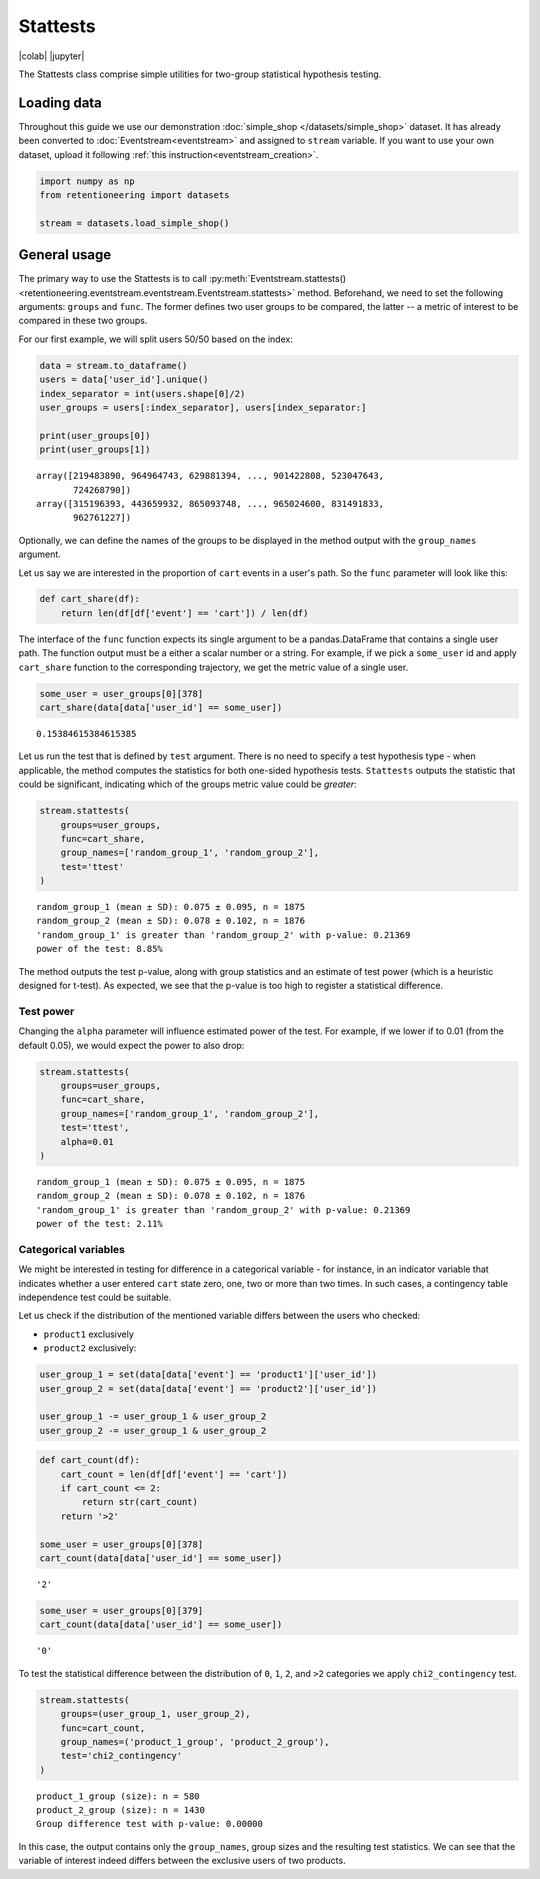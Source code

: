 Stattests
=========

|colab| |jupyter|


.. |jupyter| raw:: html

    <a href="../_static/user_guides_notebooks/stattests.ipynb">
    <img src="https://img.shields.io/static/v1?label=Download&message=Jupyter+Notebook&color=%23F37626&logo=jupyter&logoColor=%23F37626"
        alt="Download - Jupyter Notebook">
    </a>

.. |colab| raw:: html

    <a href="https://colab.research.google.com/github/retentioneering/retentioneering-tools/blob/master/docs/source/_static/user_guides_notebooks/stattests.ipynb">
      <img src="https://colab.research.google.com/assets/colab-badge.svg" alt="Google Colab"/>
    </a>

The Stattests class comprise simple utilities for two-group statistical hypothesis testing.

Loading data
------------

Throughout this guide we use our demonstration :doc:`simple_shop </datasets/simple_shop>` dataset. It has already been converted to :doc:`Eventstream<eventstream>` and assigned to ``stream`` variable. If you want to use your own dataset, upload it following :ref:`this instruction<eventstream_creation>`.

.. code-block:: python

    import numpy as np
    from retentioneering import datasets

    stream = datasets.load_simple_shop()

General usage
-------------

The primary way to use the Stattests is to call :py:meth:`Eventstream.stattests()<retentioneering.eventstream.eventstream.Eventstream.stattests>` method. Beforehand, we need to set the following arguments: ``groups`` and ``func``. The former defines two user groups to be compared, the latter -- a metric of interest to be compared in these two groups.

For our first example, we will split users 50/50 based on the index:

.. code-block:: python

    data = stream.to_dataframe()
    users = data['user_id'].unique()
    index_separator = int(users.shape[0]/2)
    user_groups = users[:index_separator], users[index_separator:]

    print(user_groups[0])
    print(user_groups[1])

.. parsed-literal::

    array([219483890, 964964743, 629881394, ..., 901422808, 523047643,
           724268790])
    array([315196393, 443659932, 865093748, ..., 965024600, 831491833,
           962761227])

Optionally, we can define the names of the groups to be displayed in the method output with the ``group_names`` argument.

Let us say we are interested in the proportion of ``cart`` events in a user's path. So the ``func`` parameter will look like this:

.. code-block:: python

    def cart_share(df):
        return len(df[df['event'] == 'cart']) / len(df)

The interface of the ``func`` function expects its single argument to be a pandas.DataFrame that contains a single user path. The function output must be a either a scalar number or a string. For example, if we pick a ``some_user`` id and apply ``cart_share`` function to the corresponding trajectory, we get the metric value of a single user.

.. code-block:: python

    some_user = user_groups[0][378]
    cart_share(data[data['user_id'] == some_user])


.. parsed-literal::

    0.15384615384615385

Let us run the test that is defined by ``test`` argument. There is no need to specify a test hypothesis type - when applicable, the method computes the statistics for both one-sided hypothesis tests. ``Stattests`` outputs the statistic that could be significant, indicating which of the groups metric value could be *greater*:

.. code-block:: python

    stream.stattests(
        groups=user_groups,
        func=cart_share,
        group_names=['random_group_1', 'random_group_2'],
        test='ttest'
    )

.. parsed-literal::

    random_group_1 (mean ± SD): 0.075 ± 0.095, n = 1875
    random_group_2 (mean ± SD): 0.078 ± 0.102, n = 1876
    'random_group_1' is greater than 'random_group_2' with p-value: 0.21369
    power of the test: 8.85%

The method outputs the test p-value, along with group statistics and an estimate of test power (which is a heuristic designed for t-test). As expected, we see that the p-value is too high to register a statistical difference.

Test power
~~~~~~~~~~

Changing the ``alpha`` parameter will influence estimated power of the test. For example, if we lower if to 0.01 (from the default 0.05), we would expect the power to also drop:

.. code-block:: python

    stream.stattests(
        groups=user_groups,
        func=cart_share,
        group_names=['random_group_1', 'random_group_2'],
        test='ttest',
        alpha=0.01
    )

.. parsed-literal::

    random_group_1 (mean ± SD): 0.075 ± 0.095, n = 1875
    random_group_2 (mean ± SD): 0.078 ± 0.102, n = 1876
    'random_group_1' is greater than 'random_group_2' with p-value: 0.21369
    power of the test: 2.11%


Categorical variables
~~~~~~~~~~~~~~~~~~~~~

We might be interested in testing for difference in a categorical variable - for instance, in an indicator variable that indicates whether a user entered ``cart`` state zero, one, two or more than two times. In such cases, a contingency table independence test could be suitable.

Let us check if the distribution of the mentioned variable differs between the users who checked:

- ``product1`` exclusively
- ``product2`` exclusively:

.. code-block:: python

    user_group_1 = set(data[data['event'] == 'product1']['user_id'])
    user_group_2 = set(data[data['event'] == 'product2']['user_id'])

    user_group_1 -= user_group_1 & user_group_2
    user_group_2 -= user_group_1 & user_group_2

.. code-block:: python

    def cart_count(df):
        cart_count = len(df[df['event'] == 'cart'])
        if cart_count <= 2:
            return str(cart_count)
        return '>2'

    some_user = user_groups[0][378]
    cart_count(data[data['user_id'] == some_user])

.. parsed-literal::

    '2'

.. code-block:: python

    some_user = user_groups[0][379]
    cart_count(data[data['user_id'] == some_user])

.. parsed-literal::

    '0'

To test the statistical difference between the distribution of ``0``, ``1``, ``2``, and ``>2`` categories we apply ``chi2_contingency`` test.

.. code-block:: python

    stream.stattests(
        groups=(user_group_1, user_group_2),
        func=cart_count,
        group_names=('product_1_group', 'product_2_group'),
        test='chi2_contingency'
    )

.. parsed-literal::

    product_1_group (size): n = 580
    product_2_group (size): n = 1430
    Group difference test with p-value: 0.00000

In this case, the output contains only the ``group_names``, group sizes and the resulting test statistics. We can see that the variable of interest indeed differs between the exclusive users of two products.
